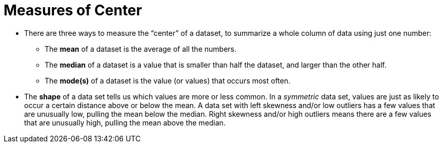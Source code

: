 = Measures of Center

- There are three ways to measure the “center” of a dataset, to summarize a
whole column of data using just one number:

** The *mean* of a dataset is the average of all the numbers.

** The *median* of a dataset is a value that is smaller than half the dataset, and
larger than the other half.

** The *mode(s)* of a dataset is the value (or values) that occurs most often.

- The *shape* of a data set tells us which values are more or less common. In a
_symmetric_ data set, values are just as likely to occur a certain distance above or
below the mean. A data set with left skewness and/or low outliers has a few
values that are unusually low, pulling the mean below the median. Right
skewness and/or high outliers means there are a few values that are unusually
high, pulling the mean above the median.